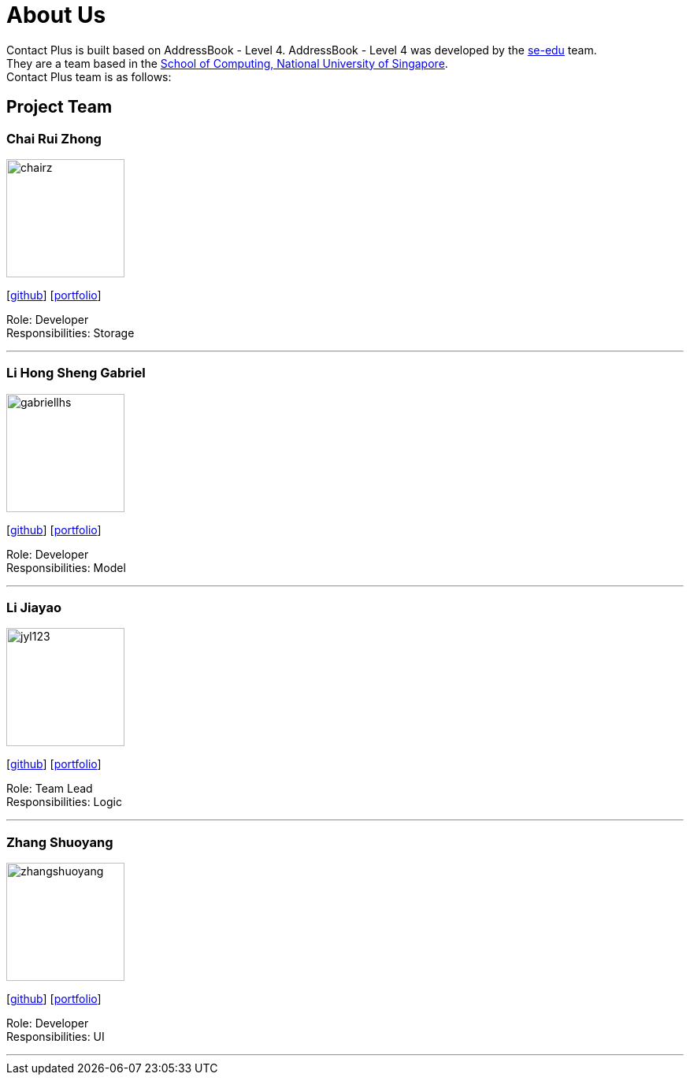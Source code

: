 = About Us
:relfileprefix: team/
ifdef::env-github,env-browser[:outfilesuffix: .adoc]
:imagesDir: images
:stylesDir: stylesheets

Contact Plus is built based on AddressBook - Level 4.
AddressBook - Level 4 was developed by the https://se-edu.github.io/docs/Team.html[se-edu] team. +
They are a team based in the http://www.comp.nus.edu.sg[School of Computing, National University of Singapore]. +
Contact Plus team is as follows:
{empty} +

== Project Team

=== Chai Rui Zhong
image::chairz.jpg[width="150", align="left"]
{empty}[https://github.com/chairz[github]]
{empty}[https://cs2103aug2017-w11-b1.github.io/main/team/chairz.html[portfolio]]

Role: Developer +
Responsibilities: Storage

'''

=== Li Hong Sheng Gabriel
image::gabriellhs.jpg[width="150", align="left"]
{empty}[http://github.com/lancehaoh[github]]
{empty}[https://cs2103aug2017-w11-b1.github.io/main/team/gabriellhs.html[portfolio]]

Role: Developer +
Responsibilities: Model

'''

=== Li Jiayao
image::jyl123.jpg[width="150", align="left"]
{empty}[https://github.com/JYL123[github]]
{empty}[https://cs2103aug2017-w11-b1.github.io/main/team/JiayaoLi.html[portfolio]]

Role: Team Lead +
Responsibilities: Logic

'''

=== Zhang Shuoyang
image::zhangshuoyang.jpg[width="150", align="left"]
{empty}[https://github.com/zhangshuoyang[github]]
{empty}[https://cs2103aug2017-w11-b1.github.io/main/team/zhangshuoyang.html[portfolio]]


Role: Developer +
Responsibilities: UI

'''
